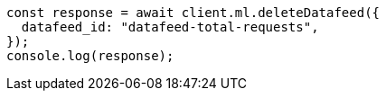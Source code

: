 // This file is autogenerated, DO NOT EDIT
// Use `node scripts/generate-docs-examples.js` to generate the docs examples

[source, js]
----
const response = await client.ml.deleteDatafeed({
  datafeed_id: "datafeed-total-requests",
});
console.log(response);
----
